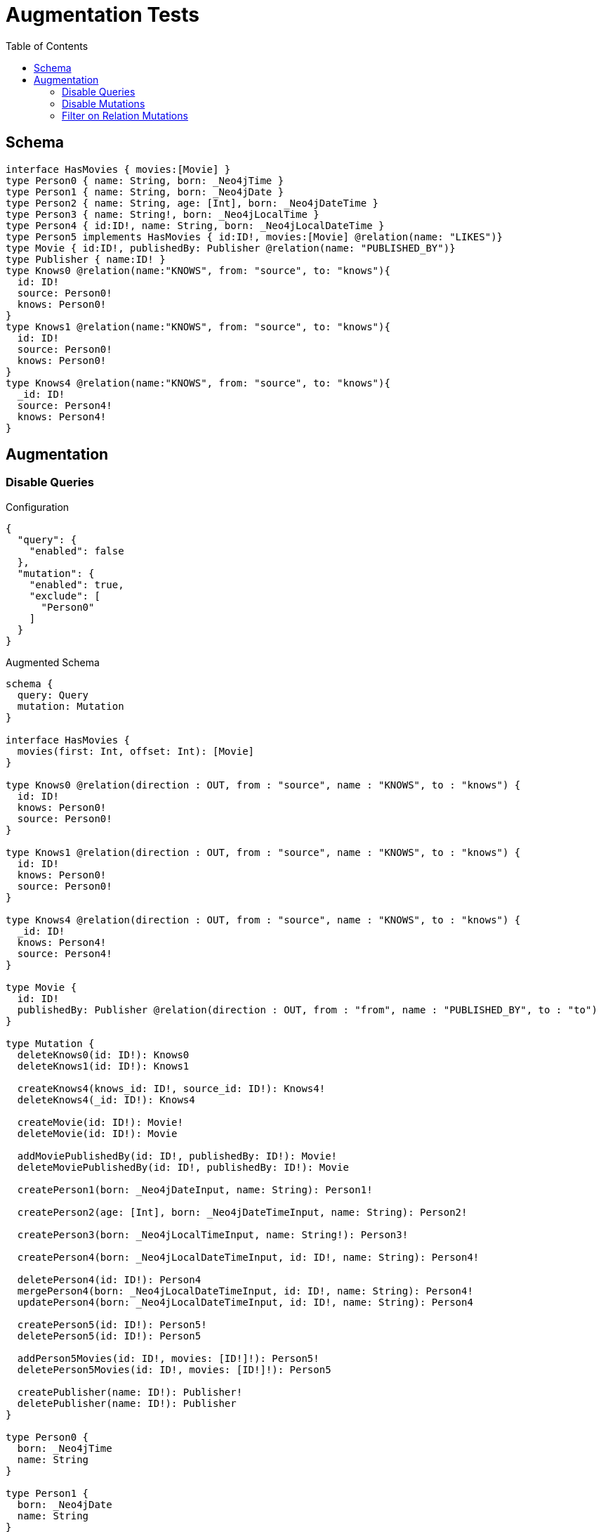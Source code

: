 :toc:

= Augmentation Tests

== Schema

[source,graphql,schema=true]
----
interface HasMovies { movies:[Movie] }
type Person0 { name: String, born: _Neo4jTime }
type Person1 { name: String, born: _Neo4jDate }
type Person2 { name: String, age: [Int], born: _Neo4jDateTime }
type Person3 { name: String!, born: _Neo4jLocalTime }
type Person4 { id:ID!, name: String, born: _Neo4jLocalDateTime }
type Person5 implements HasMovies { id:ID!, movies:[Movie] @relation(name: "LIKES")}
type Movie { id:ID!, publishedBy: Publisher @relation(name: "PUBLISHED_BY")}
type Publisher { name:ID! }
type Knows0 @relation(name:"KNOWS", from: "source", to: "knows"){
  id: ID!
  source: Person0!
  knows: Person0!
}
type Knows1 @relation(name:"KNOWS", from: "source", to: "knows"){
  id: ID!
  source: Person0!
  knows: Person0!
}
type Knows4 @relation(name:"KNOWS", from: "source", to: "knows"){
  _id: ID!
  source: Person4!
  knows: Person4!
}
----

== Augmentation

=== Disable Queries

.Configuration
[source,json]
----
{
  "query": {
    "enabled": false
  },
  "mutation": {
    "enabled": true,
    "exclude": [
      "Person0"
    ]
  }
}
----

.Augmented Schema
[source,graphql]
----
schema {
  query: Query
  mutation: Mutation
}

interface HasMovies {
  movies(first: Int, offset: Int): [Movie]
}

type Knows0 @relation(direction : OUT, from : "source", name : "KNOWS", to : "knows") {
  id: ID!
  knows: Person0!
  source: Person0!
}

type Knows1 @relation(direction : OUT, from : "source", name : "KNOWS", to : "knows") {
  id: ID!
  knows: Person0!
  source: Person0!
}

type Knows4 @relation(direction : OUT, from : "source", name : "KNOWS", to : "knows") {
  _id: ID!
  knows: Person4!
  source: Person4!
}

type Movie {
  id: ID!
  publishedBy: Publisher @relation(direction : OUT, from : "from", name : "PUBLISHED_BY", to : "to")
}

type Mutation {
  deleteKnows0(id: ID!): Knows0
  deleteKnows1(id: ID!): Knows1

  createKnows4(knows_id: ID!, source_id: ID!): Knows4!
  deleteKnows4(_id: ID!): Knows4

  createMovie(id: ID!): Movie!
  deleteMovie(id: ID!): Movie

  addMoviePublishedBy(id: ID!, publishedBy: ID!): Movie!
  deleteMoviePublishedBy(id: ID!, publishedBy: ID!): Movie

  createPerson1(born: _Neo4jDateInput, name: String): Person1!

  createPerson2(age: [Int], born: _Neo4jDateTimeInput, name: String): Person2!

  createPerson3(born: _Neo4jLocalTimeInput, name: String!): Person3!

  createPerson4(born: _Neo4jLocalDateTimeInput, id: ID!, name: String): Person4!

  deletePerson4(id: ID!): Person4
  mergePerson4(born: _Neo4jLocalDateTimeInput, id: ID!, name: String): Person4!
  updatePerson4(born: _Neo4jLocalDateTimeInput, id: ID!, name: String): Person4

  createPerson5(id: ID!): Person5!
  deletePerson5(id: ID!): Person5

  addPerson5Movies(id: ID!, movies: [ID!]!): Person5!
  deletePerson5Movies(id: ID!, movies: [ID!]!): Person5

  createPublisher(name: ID!): Publisher!
  deletePublisher(name: ID!): Publisher
}

type Person0 {
  born: _Neo4jTime
  name: String
}

type Person1 {
  born: _Neo4jDate
  name: String
}

type Person2 {
  age: [Int]
  born: _Neo4jDateTime
  name: String
}

type Person3 {
  born: _Neo4jLocalTime
  name: String!
}

type Person4 {
  born: _Neo4jLocalDateTime
  id: ID!
  name: String
}

type Person5 implements HasMovies {
  id: ID!
  movies(first: Int, offset: Int): [Movie] @relation(direction : OUT, from : "from", name : "LIKES", to : "to")
}

type Publisher {
  name: ID!
}

type Query {
}

type _Neo4jDate {
  day: Int
  formatted: String
  month: Int
  year: Int
}

type _Neo4jDateTime {
  day: Int
  formatted: String
  hour: Int
  microsecond: Int
  millisecond: Int
  minute: Int
  month: Int
  nanosecond: Int
  second: Int
  timezone: String
  year: Int
}

type _Neo4jLocalDateTime {
  day: Int
  formatted: String
  hour: Int
  microsecond: Int
  millisecond: Int
  minute: Int
  month: Int
  nanosecond: Int
  second: Int
  year: Int
}

type _Neo4jLocalTime {
  formatted: String
  hour: Int
  microsecond: Int
  millisecond: Int
  minute: Int
  nanosecond: Int
  second: Int
}

type _Neo4jTime {
  formatted: String
  hour: Int
  microsecond: Int
  millisecond: Int
  minute: Int
  nanosecond: Int
  second: Int
  timezone: String
}

input _Neo4jDateInput {
  day: Int
  formatted: String
  month: Int
  year: Int
}

input _Neo4jDateTimeInput {
  day: Int
  formatted: String
  hour: Int
  microsecond: Int
  millisecond: Int
  minute: Int
  month: Int
  nanosecond: Int
  second: Int
  timezone: String
  year: Int
}

input _Neo4jLocalDateTimeInput {
  day: Int
  formatted: String
  hour: Int
  microsecond: Int
  millisecond: Int
  minute: Int
  month: Int
  nanosecond: Int
  second: Int
  year: Int
}

input _Neo4jLocalTimeInput {
  formatted: String
  hour: Int
  microsecond: Int
  millisecond: Int
  minute: Int
  nanosecond: Int
  second: Int
}

input _Neo4jTimeInput {
  formatted: String
  hour: Int
  microsecond: Int
  millisecond: Int
  minute: Int
  nanosecond: Int
  second: Int
  timezone: String
}

enum RelationDirection {
  BOTH
  IN
  OUT
}

directive @relation(name:String, direction: RelationDirection = OUT, from: String = "from", to: String = "to") on FIELD_DEFINITION | OBJECT
directive @cypher(statement:String) on FIELD_DEFINITION
directive @property(name:String) on FIELD_DEFINITION
----

=== Disable Mutations

.Configuration
[source,json]
----
{
  "query": {
    "enabled": true,
    "exclude": [
      "Person0"
    ]
  },
  "mutation": {
    "enabled": false
  }
}
----

.Augmented Schema
[source,graphql]
----
schema {
  query: Query
  mutation: Mutation
}

interface HasMovies {
  movies(first: Int, offset: Int):[Movie]
}

type Knows0 @relation(direction : OUT, from : "source", name : "KNOWS", to : "knows") {
  id: ID!
  knows: Person0!
  source: Person0!
}

type Knows1 @relation(direction : OUT, from : "source", name : "KNOWS", to : "knows") {
  id: ID!
  knows: Person0!
  source: Person0!
}

type Knows4 @relation(direction : OUT, from : "source", name : "KNOWS", to : "knows") {
  _id: ID!
  knows: Person4!
  source: Person4!
}

type Movie {
  id: ID!
  publishedBy: Publisher @relation(direction : OUT, from : "from", name : "PUBLISHED_BY", to : "to")
}

type Mutation {
}

type Person0 {
  born: _Neo4jTime
  name: String
}

type Person1 {
  born: _Neo4jDate
  name: String
}

type Person2 {
  age: [Int]
  born: _Neo4jDateTime
  name: String
}

type Person3 {
  born: _Neo4jLocalTime
  name: String!
}

type Person4 {
  born: _Neo4jLocalDateTime
  id: ID!
  name: String
}

type Person5 implements HasMovies {
  id: ID!
  movies(first: Int, offset: Int): [Movie] @relation(direction : OUT, from : "from", name : "LIKES", to : "to")
}

type Publisher {
  name: ID!
}

type Query {
  knows0(filter: _Knows0Filter, first: Int, id: ID, offset: Int, orderBy: _Knows0Ordering): [Knows0!]!
  knows1(filter: _Knows1Filter, first: Int, id: ID, offset: Int, orderBy: _Knows1Ordering): [Knows1!]!
  knows4(_id: ID, filter: _Knows4Filter, first: Int, offset: Int, orderBy: _Knows4Ordering): [Knows4!]!
  movie(filter: _MovieFilter, first: Int, id: ID, offset: Int, orderBy: _MovieOrdering): [Movie!]!
  person1(born: _Neo4jDateInput, filter: _Person1Filter, first: Int, name: String, offset: Int, orderBy: _Person1Ordering): [Person1!]!
  person2(age: [Int], born: _Neo4jDateTimeInput, filter: _Person2Filter, first: Int, name: String, offset: Int, orderBy: _Person2Ordering): [Person2!]!
  person3(born: _Neo4jLocalTimeInput, filter: _Person3Filter, first: Int, name: String, offset: Int, orderBy: _Person3Ordering): [Person3!]!
  person4(born: _Neo4jLocalDateTimeInput, filter: _Person4Filter, first: Int, id: ID, name: String, offset: Int, orderBy: _Person4Ordering): [Person4!]!
  person5(filter: _Person5Filter, first: Int, id: ID, offset: Int, orderBy: _Person5Ordering): [Person5!]!
  publisher(filter: _PublisherFilter, first: Int, name: ID, offset: Int, orderBy: _PublisherOrdering): [Publisher!]!
}

type _Neo4jDate {
  day: Int
  formatted: String
  month: Int
  year: Int
}

type _Neo4jDateTime {
  day: Int
  formatted: String
  hour: Int
  microsecond: Int
  millisecond: Int
  minute: Int
  month: Int
  nanosecond: Int
  second: Int
  timezone: String
  year: Int
}

type _Neo4jLocalDateTime {
  day: Int
  formatted: String
  hour: Int
  microsecond: Int
  millisecond: Int
  minute: Int
  month: Int
  nanosecond: Int
  second: Int
  year: Int
}

type _Neo4jLocalTime {
  formatted: String
  hour: Int
  microsecond: Int
  millisecond: Int
  minute: Int
  nanosecond: Int
  second: Int
}

type _Neo4jTime {
  formatted: String
  hour: Int
  microsecond: Int
  millisecond: Int
  minute: Int
  nanosecond: Int
  second: Int
  timezone: String
}

enum _Knows0Ordering {
  id_asc
  id_desc
}

enum _Knows1Ordering {
  id_asc
  id_desc
}

enum _Knows4Ordering {
  _id_asc
  _id_desc
}

enum _MovieOrdering {
  id_asc
  id_desc
}

enum _Person1Ordering {
  born_asc
  born_desc
  name_asc
  name_desc
}

enum _Person2Ordering {
  age_asc
  age_desc
  born_asc
  born_desc
  name_asc
  name_desc
}

enum _Person3Ordering {
  born_asc
  born_desc
  name_asc
  name_desc
}

enum _Person4Ordering {
  born_asc
  born_desc
  id_asc
  id_desc
  name_asc
  name_desc
}

enum _Person5Ordering {
  id_asc
  id_desc
}

enum _PublisherOrdering {
  name_asc
  name_desc
}

input _Knows0Filter {
  AND: [_Knows0Filter!]
  NOT: [_Knows0Filter!]
  OR: [_Knows0Filter!]
  id: ID
  id_contains: ID
  id_ends_with: ID
  id_gt: ID
  id_gte: ID
  id_in: [ID]
  id_lt: ID
  id_lte: ID
  id_not: ID
  id_not_contains: ID
  id_not_ends_with: ID
  id_not_in: [ID]
  id_not_starts_with: ID
  id_starts_with: ID
  knows: _Person0Filter
  knows_none: _Person0Filter
  knows_not: _Person0Filter
  knows_single: _Person0Filter
  knows_some: _Person0Filter
  source: _Person0Filter
  source_none: _Person0Filter
  source_not: _Person0Filter
  source_single: _Person0Filter
  source_some: _Person0Filter
}

input _Knows0Input {
  id: ID
}

input _Knows1Filter {
  AND: [_Knows1Filter!]
  NOT: [_Knows1Filter!]
  OR: [_Knows1Filter!]
  id: ID
  id_contains: ID
  id_ends_with: ID
  id_gt: ID
  id_gte: ID
  id_in: [ID]
  id_lt: ID
  id_lte: ID
  id_not: ID
  id_not_contains: ID
  id_not_ends_with: ID
  id_not_in: [ID]
  id_not_starts_with: ID
  id_starts_with: ID
  knows: _Person0Filter
  knows_none: _Person0Filter
  knows_not: _Person0Filter
  knows_single: _Person0Filter
  knows_some: _Person0Filter
  source: _Person0Filter
  source_none: _Person0Filter
  source_not: _Person0Filter
  source_single: _Person0Filter
  source_some: _Person0Filter
}

input _Knows1Input {
  id: ID
}

input _Knows4Filter {
  AND: [_Knows4Filter!]
  NOT: [_Knows4Filter!]
  OR: [_Knows4Filter!]
  _id: ID
  _id_contains: ID
  _id_ends_with: ID
  _id_gt: ID
  _id_gte: ID
  _id_in: [ID]
  _id_lt: ID
  _id_lte: ID
  _id_not: ID
  _id_not_contains: ID
  _id_not_ends_with: ID
  _id_not_in: [ID]
  _id_not_starts_with: ID
  _id_starts_with: ID
  knows: _Person4Filter
  knows_none: _Person4Filter
  knows_not: _Person4Filter
  knows_single: _Person4Filter
  knows_some: _Person4Filter
  source: _Person4Filter
  source_none: _Person4Filter
  source_not: _Person4Filter
  source_single: _Person4Filter
  source_some: _Person4Filter
}

input _Knows4Input {
  _id: ID
}

input _MovieFilter {
  AND: [_MovieFilter!]
  NOT: [_MovieFilter!]
  OR: [_MovieFilter!]
  id: ID
  id_contains: ID
  id_ends_with: ID
  id_gt: ID
  id_gte: ID
  id_in: [ID]
  id_lt: ID
  id_lte: ID
  id_not: ID
  id_not_contains: ID
  id_not_ends_with: ID
  id_not_in: [ID]
  id_not_starts_with: ID
  id_starts_with: ID
  publishedBy: _PublisherFilter
  publishedBy_none: _PublisherFilter
  publishedBy_not: _PublisherFilter
  publishedBy_single: _PublisherFilter
  publishedBy_some: _PublisherFilter
}

input _MovieInput {
  id: ID
}

input _Neo4jDateInput {
  day: Int
  formatted: String
  month: Int
  year: Int
}

input _Neo4jDateTimeInput {
  day: Int
  formatted: String
  hour: Int
  microsecond: Int
  millisecond: Int
  minute: Int
  month: Int
  nanosecond: Int
  second: Int
  timezone: String
  year: Int
}

input _Neo4jLocalDateTimeInput {
  day: Int
  formatted: String
  hour: Int
  microsecond: Int
  millisecond: Int
  minute: Int
  month: Int
  nanosecond: Int
  second: Int
  year: Int
}

input _Neo4jLocalTimeInput {
  formatted: String
  hour: Int
  microsecond: Int
  millisecond: Int
  minute: Int
  nanosecond: Int
  second: Int
}

input _Neo4jTimeInput {
  formatted: String
  hour: Int
  microsecond: Int
  millisecond: Int
  minute: Int
  nanosecond: Int
  second: Int
  timezone: String
}

input _Person0Filter {
  AND: [_Person0Filter!]
  NOT: [_Person0Filter!]
  OR: [_Person0Filter!]
  born: _Neo4jTimeInput
  born_in: [_Neo4jTimeInput]
  born_not: _Neo4jTimeInput
  born_not_in: [_Neo4jTimeInput]
  name: String
  name_contains: String
  name_ends_with: String
  name_gt: String
  name_gte: String
  name_in: [String]
  name_lt: String
  name_lte: String
  name_not: String
  name_not_contains: String
  name_not_ends_with: String
  name_not_in: [String]
  name_not_starts_with: String
  name_starts_with: String
}

input _Person1Filter {
  AND: [_Person1Filter!]
  NOT: [_Person1Filter!]
  OR: [_Person1Filter!]
  born: _Neo4jDateInput
  born_in: [_Neo4jDateInput]
  born_not: _Neo4jDateInput
  born_not_in: [_Neo4jDateInput]
  name: String
  name_contains: String
  name_ends_with: String
  name_gt: String
  name_gte: String
  name_in: [String]
  name_lt: String
  name_lte: String
  name_not: String
  name_not_contains: String
  name_not_ends_with: String
  name_not_in: [String]
  name_not_starts_with: String
  name_starts_with: String
}

input _Person1Input {
  born: _Neo4jDateInput
  name: String
}

input _Person2Filter {
  AND: [_Person2Filter!]
  NOT: [_Person2Filter!]
  OR: [_Person2Filter!]
  age: Int
  age_gt: Int
  age_gte: Int
  age_in: [Int]
  age_lt: Int
  age_lte: Int
  age_not: Int
  age_not_in: [Int]
  born: _Neo4jDateTimeInput
  born_in: [_Neo4jDateTimeInput]
  born_not: _Neo4jDateTimeInput
  born_not_in: [_Neo4jDateTimeInput]
  name: String
  name_contains: String
  name_ends_with: String
  name_gt: String
  name_gte: String
  name_in: [String]
  name_lt: String
  name_lte: String
  name_not: String
  name_not_contains: String
  name_not_ends_with: String
  name_not_in: [String]
  name_not_starts_with: String
  name_starts_with: String
}

input _Person2Input {
  age: [Int]
  born: _Neo4jDateTimeInput
  name: String
}

input _Person3Filter {
  AND: [_Person3Filter!]
  NOT: [_Person3Filter!]
  OR: [_Person3Filter!]
  born: _Neo4jLocalTimeInput
  born_in: [_Neo4jLocalTimeInput]
  born_not: _Neo4jLocalTimeInput
  born_not_in: [_Neo4jLocalTimeInput]
  name: String
  name_contains: String
  name_ends_with: String
  name_gt: String
  name_gte: String
  name_in: [String]
  name_lt: String
  name_lte: String
  name_not: String
  name_not_contains: String
  name_not_ends_with: String
  name_not_in: [String]
  name_not_starts_with: String
  name_starts_with: String
}

input _Person3Input {
  born: _Neo4jLocalTimeInput
  name: String
}

input _Person4Filter {
  AND: [_Person4Filter!]
  NOT: [_Person4Filter!]
  OR: [_Person4Filter!]
  born: _Neo4jLocalDateTimeInput
  born_in: [_Neo4jLocalDateTimeInput]
  born_not: _Neo4jLocalDateTimeInput
  born_not_in: [_Neo4jLocalDateTimeInput]
  id: ID
  id_contains: ID
  id_ends_with: ID
  id_gt: ID
  id_gte: ID
  id_in: [ID]
  id_lt: ID
  id_lte: ID
  id_not: ID
  id_not_contains: ID
  id_not_ends_with: ID
  id_not_in: [ID]
  id_not_starts_with: ID
  id_starts_with: ID
  name: String
  name_contains: String
  name_ends_with: String
  name_gt: String
  name_gte: String
  name_in: [String]
  name_lt: String
  name_lte: String
  name_not: String
  name_not_contains: String
  name_not_ends_with: String
  name_not_in: [String]
  name_not_starts_with: String
  name_starts_with: String
}

input _Person4Input {
  born: _Neo4jLocalDateTimeInput
  id: ID
  name: String
}

input _Person5Filter {
  AND: [_Person5Filter!]
  NOT: [_Person5Filter!]
  OR: [_Person5Filter!]
  id: ID
  id_contains: ID
  id_ends_with: ID
  id_gt: ID
  id_gte: ID
  id_in: [ID]
  id_lt: ID
  id_lte: ID
  id_not: ID
  id_not_contains: ID
  id_not_ends_with: ID
  id_not_in: [ID]
  id_not_starts_with: ID
  id_starts_with: ID
  movies: _MovieFilter
  movies_none: _MovieFilter
  movies_not: _MovieFilter
  movies_single: _MovieFilter
  movies_some: _MovieFilter
}

input _Person5Input {
  id: ID
}

input _PublisherFilter {
  AND: [_PublisherFilter!]
  NOT: [_PublisherFilter!]
  OR: [_PublisherFilter!]
  name: ID
  name_contains: ID
  name_ends_with: ID
  name_gt: ID
  name_gte: ID
  name_in: [ID]
  name_lt: ID
  name_lte: ID
  name_not: ID
  name_not_contains: ID
  name_not_ends_with: ID
  name_not_in: [ID]
  name_not_starts_with: ID
  name_starts_with: ID
}

input _PublisherInput {
  name: ID
}

enum RelationDirection {
  IN
  OUT
  BOTH
}

directive @relation(name:String, direction: RelationDirection = OUT, from: String = "from", to: String = "to") on FIELD_DEFINITION | OBJECT
directive @cypher(statement:String) on FIELD_DEFINITION
directive @property(name:String) on FIELD_DEFINITION
----


=== Filter on Relation Mutations

.Configuration
[source,json]
----
{
  "query": {
    "enabled": false
  },
  "mutation": {
    "enabled": true,
    "exclude": [
      "Person0",
      "Person1",
      "Person2",
      "Person3",
      "Person4"
    ]
  }
}
----

.Augmented Schema
[source,graphql]
----
schema {
  query: Query
  mutation: Mutation
}

interface HasMovies {
  movies(first: Int, offset: Int): [Movie]
}

type Knows0 @relation(direction : OUT, from : "source", name : "KNOWS", to : "knows") {
  id: ID!
  knows: Person0!
  source: Person0!
}

type Knows1 @relation(direction : OUT, from : "source", name : "KNOWS", to : "knows") {
  id: ID!
  knows: Person0!
  source: Person0!
}

type Knows4 @relation(direction : OUT, from : "source", name : "KNOWS", to : "knows") {
  _id: ID!
  knows: Person4!
  source: Person4!
}

type Movie {
  id: ID!
  publishedBy: Publisher @relation(direction : OUT, from : "from", name : "PUBLISHED_BY", to : "to")
}

type Mutation {
  deleteKnows0(id: ID!): Knows0

  deleteKnows1(id: ID!): Knows1

  createKnows4(knows_id: ID!, source_id: ID!): Knows4!
  deleteKnows4(_id: ID!): Knows4

  createMovie(id: ID!): Movie!
  deleteMovie(id: ID!): Movie

  addMoviePublishedBy(id: ID!, publishedBy: ID!): Movie!
  deleteMoviePublishedBy(id: ID!, publishedBy: ID!): Movie

  createPerson5(id: ID!): Person5!
  deletePerson5(id: ID!): Person5

  addPerson5Movies(id: ID!, movies: [ID!]!): Person5!
  deletePerson5Movies(id: ID!, movies: [ID!]!): Person5

  createPublisher(name: ID!): Publisher!
  deletePublisher(name: ID!): Publisher
}

type Person0 {
  born: _Neo4jTime
  name: String
}

type Person1 {
  born: _Neo4jDate
  name: String
}

type Person2 {
  age: [Int]
  born: _Neo4jDateTime
  name: String
}

type Person3 {
  born: _Neo4jLocalTime
  name: String!
}

type Person4 {
  born: _Neo4jLocalDateTime
  id: ID!
  name: String
}

type Person5 implements HasMovies {
  id: ID!
  movies(first: Int, offset: Int): [Movie] @relation(direction : OUT, from : "from", name : "LIKES", to : "to")
}

type Publisher {
  name: ID!
}

type Query {
}

type _Neo4jDate {
  day: Int
  formatted: String
  month: Int
  year: Int
}

type _Neo4jDateTime {
  day: Int
  formatted: String
  hour: Int
  microsecond: Int
  millisecond: Int
  minute: Int
  month: Int
  nanosecond: Int
  second: Int
  timezone: String
  year: Int
}

type _Neo4jLocalDateTime {
  day: Int
  formatted: String
  hour: Int
  microsecond: Int
  millisecond: Int
  minute: Int
  month: Int
  nanosecond: Int
  second: Int
  year: Int
}

type _Neo4jLocalTime {
  formatted: String
  hour: Int
  microsecond: Int
  millisecond: Int
  minute: Int
  nanosecond: Int
  second: Int
}

type _Neo4jTime {
  formatted: String
  hour: Int
  microsecond: Int
  millisecond: Int
  minute: Int
  nanosecond: Int
  second: Int
  timezone: String
}

input _Neo4jDateInput {
  day: Int
  formatted: String
  month: Int
  year: Int
}

input _Neo4jDateTimeInput {
  day: Int
  formatted: String
  hour: Int
  microsecond: Int
  millisecond: Int
  minute: Int
  month: Int
  nanosecond: Int
  second: Int
  timezone: String
  year: Int
}

input _Neo4jLocalDateTimeInput {
  day: Int
  formatted: String
  hour: Int
  microsecond: Int
  millisecond: Int
  minute: Int
  month: Int
  nanosecond: Int
  second: Int
  year: Int
}

input _Neo4jLocalTimeInput {
  formatted: String
  hour: Int
  microsecond: Int
  millisecond: Int
  minute: Int
  nanosecond: Int
  second: Int
}

input _Neo4jTimeInput {
  formatted: String
  hour: Int
  microsecond: Int
  millisecond: Int
  minute: Int
  nanosecond: Int
  second: Int
  timezone: String
}

enum RelationDirection {
  IN
  OUT
  BOTH
}

directive @relation(name:String, direction: RelationDirection = OUT, from: String = "from", to: String = "to") on FIELD_DEFINITION | OBJECT
directive @cypher(statement:String) on FIELD_DEFINITION
directive @property(name:String) on FIELD_DEFINITION
----